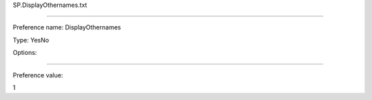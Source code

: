 SP.DisplayOthernames.txt

----------

Preference name: DisplayOthernames

Type: YesNo

Options: 

----------

Preference value: 



1

























